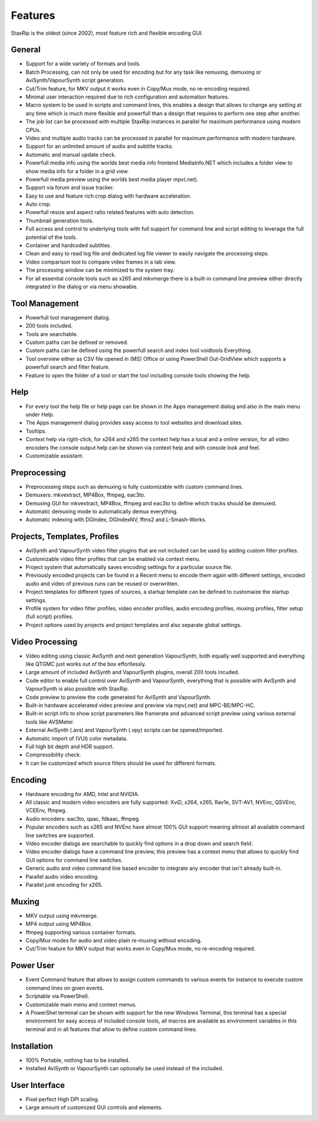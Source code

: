 
========
Features
========

StaxRip is the oldest (since 2002), most feature rich and flexible encoding GUI.


General
-------

- Support for a wide variety of formats and tools.
- Batch Processing, can not only be used for encoding but for any task like remuxing,
  demuxing or AviSynth/VapourSynth script generation.
- Cut/Trim feature, for MKV output it works even in Copy/Mux mode, no re-encoding required.
- Minimal user interaction required due to rich configuration and automation features.
- Macro system to be used in scripts and command lines, this enables a design that allows
  to change any setting at any time which is much more flexible and powerfull than a design
  that requires to perform one step after another.
- The job list can be processed with multiple StaxRip instances in parallel for maximum
  performance using modern CPUs.
- Video and multiple audio tracks can be processed in parallel for maximum performance with modern hardware.
- Support for an unlimited amount of audio and subtitle tracks.
- Automatic and manual update check.
- Powerfull media info using the worlds best media info frontend MediaInfo.NET
  which includes a folder view to show media info for a folder in a grid view.
- Powerfull media preview using the worlds best media player mpv(.net).
- Support via forum and issue tracker.
- Easy to use and feature rich crop dialog with hardware acceleration.
- Auto crop.
- Powerfull resize and aspect ratio related features with auto detection.
- Thumbnail generation tools.
- Full access and control to underlying tools with full support for
  command line and script editing to leverage the full potential of the tools.
- Container and hardcoded subtitles.
- Clean and easy to read log file and dedicated log file viewer to easily navigate the processing steps.
- Video comparison tool to compare video frames in a tab view.
- The processing window can be minimized to the system tray.
- For all essential console tools such as x265 and mkvmerge there is a built-in command line preview
  either directly integrated in the dialog or via menu showable.


Tool Management
---------------

- Powerfull tool management dialog.
- 200 tools included.
- Tools are searchable.
- Custom paths can be defined or removed.
- Custom paths can be defined using the powerfull search and index tool voidtools Everything.
- Tool overview either as CSV file opened in (MS) Office or using PowerShell Out-GridView
  which supports a powerfull search and filter feature.
- Feature to open the folder of a tool or start the tool including console tools showing the help.


Help
----

- For every tool the help file or help page can be shown in the Apps management dialog and also in the main menu under Help.
- The Apps management dialog provides easy access to tool websites and download sites.
- Tooltips.
- Context help via right-click, for x264 and x265 the context help has a local and a online version,
  for all video encoders the console output help can be shown via context help and with console look and feel.
- Customizable assistant.


Preprocessing
-------------

- Preprocessing steps such as demuxing is fully customizable with custom command lines.
- Demuxers: mkvextract, MP4Box, ffmpeg, eac3to.
- Demuxing GUI for mkvextract, MP4Box, ffmpeg and eac3to to define which tracks should be demuxed.
- Automatic demuxing mode to automatically demux everything.
- Automatic indexing with DGIndex, DGIndexNV, ffms2 and L-Smash-Works.


Projects, Templates, Profiles
-----------------------------

- AviSynth and VapourSynth video filter plugins that are not included can be used by adding custom filter profiles.
- Customizable video filter profiles that can be enabled via context menu.
- Project system that automatically saves encoding settings for a particular source file.
- Previously encoded projects can be found in a Recent menu to encode them again
  with different settings, encoded audio and video of previous runs can be reused or overwritten.
- Project templates for different types of sources, a startup template can be defined to customaize the startup settings.
- Profile system for video filter profiles, video encoder profiles, audio encoding profiles,
  muxing profiles, filter setup (full script) profiles.
- Project options used by projects and project templates and also separate global settings.


Video Processing
----------------

- Video editing using classic AviSynth and next generation VapourSynth, both equally well supported
  and everything like QTGMC just works out of the box effortlessly.
- Large amount of included AviSynth and VapourSynth plugins, overall 200 tools incuded.
- Code editor to enable full control over AviSynth and VapourSynth,
  everything that is possible with AviSynth and VapourSynth is also possible with StaxRip.
- Code preview to preview the code generated for AviSynth and VapourSynth.
- Built-in hardware accelerated video preview and preview via mpv(.net) and MPC-BE/MPC-HC.
- Built-in script info to show script parameters like framerate and
  advanced script preview using various external tools like AVSMeter.
- External AviSynth (.avs) and VapourSynth (.vpy) scripts can be opened/imported.
- Automatic import of (VUI) color metadata.
- Full high bit depth and HDR support.
- Compressibility check.
- It can be customized which source filters should be used for different formats.


Encoding
--------

- Hardware encoding for AMD, Intel and NVIDIA.
- All classic and modern video encoders are fully supported: XviD, x264, x265, Rav1e, SVT-AV1, NVEnc, QSVEnc, VCEEnv, ffmpeg.
- Audio encoders: eac3to, qaac, fdkaac, ffmpeg.
- Popular encoders such as x265 and NVEnc have almost 100% GUI support
  meaning allmost all available command line switches are supported.
- Video encoder dialogs are searchable to quickly find options in a drop down and search field.
- Video encoder dialogs have a command line preview, this preview has a context
  menu that allows to quickly find GUI options for command line switches.
- Generic audio and video command line based encoder to integrate any encoder that isn't already built-in.
- Parallel audio video encoding.
- Parallel junk encoding for x265.


Muxing
------

- MKV output using mkvmerge.
- MP4 output using MP4Box.
- ffmpeg supporting various container formats.
- Copy/Mux modes for audio and video plain re-muxing without encoding.
- Cut/Trim feature for MKV output that works even in Copy/Mux mode, no re-encoding required.


Power User
----------

- Event Command feature that allows to assign custom commands to various events
  for instance to execute custom command lines on given events.
- Scriptable via PowerShell.
- Customizable main menu and context menus.
- A PowerShel terminal can be shown with support for the new Windows Terminal,
  this terminal has a special environment for easy access of included console
  tools, all macros are available as environment variables in this
  terminal and in all features that allow to define custom command lines.


Installation
------------

- 100% Portable, nothing has to be installed.
- Installed AviSynth or VapourSynth can optionally be used instead of the included.


User Interface
--------------

- Pixel perfect High DPI scaling.
- Large amount of customized GUI controls and elements.
